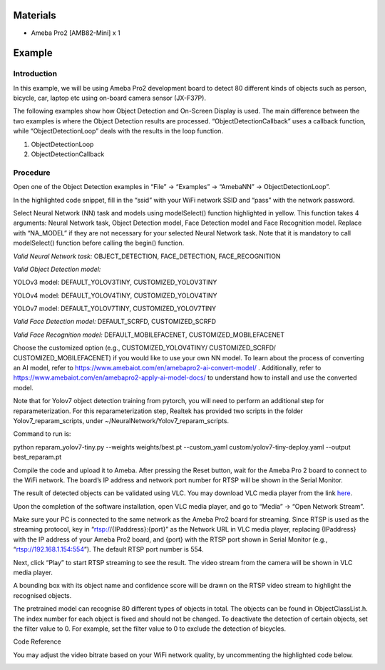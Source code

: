 Materials
=========

-  Ameba Pro2 [AMB82-Mini] x 1

Example 
========

Introduction
------------

In this example, we will be using Ameba Pro2 development board to detect
80 different kinds of objects such as person, bicycle, car, laptop etc
using on-board camera sensor (JX-F37P).

The following examples show how Object Detection and On-Screen Display
is used. The main difference between the two examples is where the
Object Detection results are processed. “ObjectDetectionCallback” uses a
callback function, while “ObjectDetectionLoop” deals with the results in
the loop function.

1. ObjectDetectionLoop

2. ObjectDetectionCallback

Procedure
---------

Open one of the Object Detection examples in “File” -> “Examples” ->
“AmebaNN” -> ObjectDetectionLoop”.

|image1|

In the highlighted code snippet, fill in the “ssid” with your WiFi
network SSID and “pass” with the network password.

|image2|

Select Neural Network (NN) task and models using modelSelect() function
highlighted in yellow. This function takes 4 arguments: Neural Network
task, Object Detection model, Face Detection model and Face Recognition
model. Replace with “NA_MODEL” if they are not necessary for your
selected Neural Network task. Note that it is mandatory to call
modelSelect() function before calling the begin() function.

*Valid Neural Network task:* OBJECT_DETECTION, FACE_DETECTION,
FACE_RECOGNITION

*Valid Object Detection model:*

YOLOv3 model: DEFAULT_YOLOV3TINY, CUSTOMIZED_YOLOV3TINY

YOLOv4 model: DEFAULT_YOLOV4TINY, CUSTOMIZED_YOLOV4TINY

YOLOv7 model: DEFAULT_YOLOV7TINY, CUSTOMIZED_YOLOV7TINY

*Valid Face Detection model:* DEFAULT_SCRFD, CUSTOMIZED_SCRFD

*Valid Face Recognition model:* DEFAULT_MOBILEFACENET,
CUSTOMIZED_MOBILEFACENET

Choose the customized option (e.g., CUSTOMIZED_YOLOV4TINY/
CUSTOMIZED_SCRFD/ CUSTOMIZED_MOBILEFACENET) if you would like to use
your own NN model. To learn about the process of converting an AI model,
refer to https://www.amebaiot.com/en/amebapro2-ai-convert-model/ .
Additionally, refer to
https://www.amebaiot.com/en/amebapro2-apply-ai-model-docs/ to understand
how to install and use the converted model.

Note that for Yolov7 object detection training from pytorch, you will
need to perform an additional step for reparameterization. For this
reparameterization step, Realtek has provided two scripts in the folder
Yolov7_reparam_scripts, under ~/NeuralNetwork/Yolov7_reparam_scripts.

Command to run is:

python reparam_yolov7-tiny.py --weights weights/best.pt --custom_yaml
custom/yolov7-tiny-deploy.yaml --output best_reparam.pt

|image3|

Compile the code and upload it to Ameba. After pressing the Reset
button, wait for the Ameba Pro 2 board to connect to the WiFi network.
The board’s IP address and network port number for RTSP will be shown in
the Serial Monitor.

The result of detected objects can be validated using VLC. You may
download VLC media player from the link
`here <https://vlc-media-player.en.softonic.com/?utm_source=SEM&utm_medium=paid&utm_campaign=EN_UK_DSA&gclid=Cj0KCQjw1vSZBhDuARIsAKZlijTRUgX93pTAjakY9p0Vw6tr04-k-4K-OvoDdnPTl89ggsxDttC2JycaAoYhEALw_wcB>`__.

Upon the completion of the software installation, open VLC media player,
and go to “Media” -> “Open Network Stream”.

|image4|

Make sure your PC is connected to the same network as the Ameba Pro2
board for streaming. Since RTSP is used as the streaming protocol, key
in “rtsp://{IPaddress}:{port}” as the Network URL in VLC media player,
replacing {IPaddress} with the IP address of your Ameba Pro2 board, and
{port} with the RTSP port shown in Serial Monitor (e.g.,
“rtsp://192.168.1.154:554”). The default RTSP port number is 554.

|image5|

Next, click “Play” to start RTSP streaming to see the result. The video
stream from the camera will be shown in VLC media player.

A bounding box with its object name and confidence score will be drawn
on the RTSP video stream to highlight the recognised objects.

|image6|

The pretrained model can recognise 80 different types of objects in
total. The objects can be found in ObjectClassList.h. The index number
for each object is fixed and should not be changed. To deactivate the
detection of certain objects, set the filter value to 0. For example,
set the filter value to 0 to exclude the detection of bicycles.

|image7|

Code Reference

You may adjust the video bitrate based on your WiFi network quality, by
uncommenting the highlighted code below.

|Graphical user interface, text, application Description automatically
generated|

.. |image1| image:: ../../_static/Example_Guides/Neural_Network_-_Object_Detection/Neural_Nework_-_Object_Detection_images/image01.png
   :width: 3.56111in
   :height: 3.85694in
.. |image2| image:: ../../_static/Example_Guides/Neural_Network_-_Object_Detection/Neural_Nework_-_Object_Detection_images/image02.png
   :width: 3.37917in
   :height: 3.54792in
.. |image3| image:: ../../_static/Example_Guides/Neural_Network_-_Object_Detection/Neural_Nework_-_Object_Detection_images/image03.png
   :width: 4.46111in
   :height: 4.50417in
.. |image4| image:: ../../_static/Example_Guides/Neural_Network_-_Object_Detection/Neural_Nework_-_Object_Detection_images/image04.png
   :width: 2.84306in
   :height: 3.16736in
.. |image5| image:: ../../_static/Example_Guides/Neural_Network_-_Object_Detection/Neural_Nework_-_Object_Detection_images/image05.png
   :width: 2.98264in
   :height: 2.80069in
.. |image6| image:: ../../_static/Example_Guides/Neural_Network_-_Object_Detection/Neural_Nework_-_Object_Detection_images/image06.png
   :width: 6.26806in
   :height: 3.52014in
.. |image7| image:: ../../_static/Example_Guides/Neural_Network_-_Object_Detection/Neural_Nework_-_Object_Detection_images/image07.png
   :width: 6.26111in
   :height: 3.32153in
.. |Graphical user interface, text, application Description automatically generated| image:: ../../_static/Example_Guides/Neural_Network_-_Object_Detection/Neural_Nework_-_Object_Detection_images/image08.png
   :width: 3.77014in
   :height: 4.91806in
